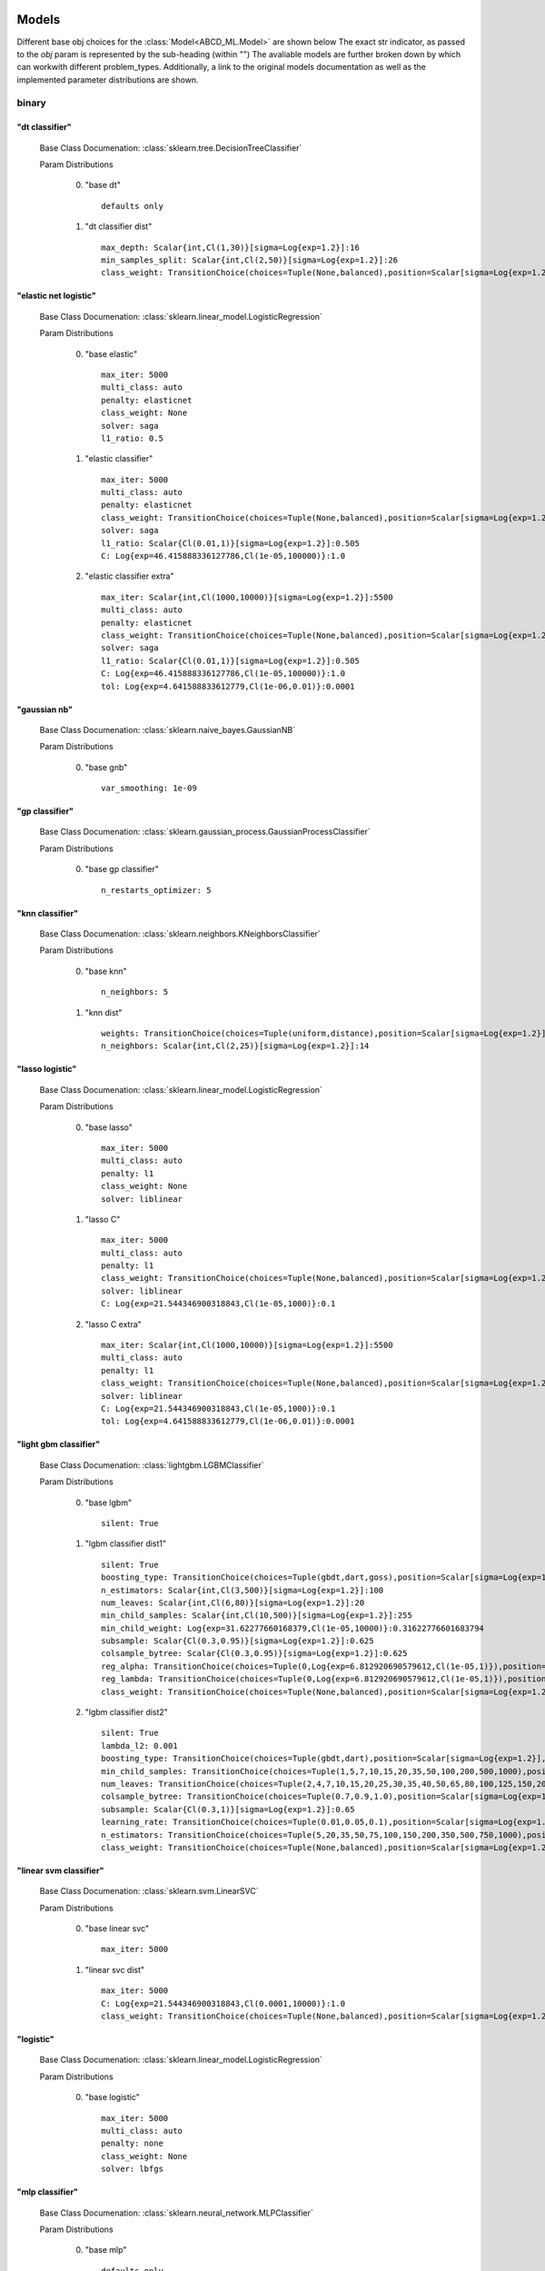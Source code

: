 .. _Models:
 
******
Models
******

Different base obj choices for the :class:`Model<ABCD_ML.Model>` are shown below
The exact str indicator, as passed to the `obj` param is represented by the sub-heading (within "")
The avaliable models are further broken down by which can workwith different problem_types.
Additionally, a link to the original models documentation as well as the implemented parameter distributions are shown.

binary
======
"dt classifier"
***************

  Base Class Documenation: :class:`sklearn.tree.DecisionTreeClassifier`

  Param Distributions

	0. "base dt" ::

		defaults only

	1. "dt classifier dist" ::

		max_depth: Scalar{int,Cl(1,30)}[sigma=Log{exp=1.2}]:16
		min_samples_split: Scalar{int,Cl(2,50)}[sigma=Log{exp=1.2}]:26
		class_weight: TransitionChoice(choices=Tuple(None,balanced),position=Scalar[sigma=Log{exp=1.2}],transitions=[1. 1.]):None


"elastic net logistic"
**********************

  Base Class Documenation: :class:`sklearn.linear_model.LogisticRegression`

  Param Distributions

	0. "base elastic" ::

		max_iter: 5000
		multi_class: auto
		penalty: elasticnet
		class_weight: None
		solver: saga
		l1_ratio: 0.5

	1. "elastic classifier" ::

		max_iter: 5000
		multi_class: auto
		penalty: elasticnet
		class_weight: TransitionChoice(choices=Tuple(None,balanced),position=Scalar[sigma=Log{exp=1.2}],transitions=[1. 1.]):None
		solver: saga
		l1_ratio: Scalar{Cl(0.01,1)}[sigma=Log{exp=1.2}]:0.505
		C: Log{exp=46.415888336127786,Cl(1e-05,100000)}:1.0

	2. "elastic classifier extra" ::

		max_iter: Scalar{int,Cl(1000,10000)}[sigma=Log{exp=1.2}]:5500
		multi_class: auto
		penalty: elasticnet
		class_weight: TransitionChoice(choices=Tuple(None,balanced),position=Scalar[sigma=Log{exp=1.2}],transitions=[1. 1.]):None
		solver: saga
		l1_ratio: Scalar{Cl(0.01,1)}[sigma=Log{exp=1.2}]:0.505
		C: Log{exp=46.415888336127786,Cl(1e-05,100000)}:1.0
		tol: Log{exp=4.641588833612779,Cl(1e-06,0.01)}:0.0001


"gaussian nb"
*************

  Base Class Documenation: :class:`sklearn.naive_bayes.GaussianNB`

  Param Distributions

	0. "base gnb" ::

		var_smoothing: 1e-09


"gp classifier"
***************

  Base Class Documenation: :class:`sklearn.gaussian_process.GaussianProcessClassifier`

  Param Distributions

	0. "base gp classifier" ::

		n_restarts_optimizer: 5


"knn classifier"
****************

  Base Class Documenation: :class:`sklearn.neighbors.KNeighborsClassifier`

  Param Distributions

	0. "base knn" ::

		n_neighbors: 5

	1. "knn dist" ::

		weights: TransitionChoice(choices=Tuple(uniform,distance),position=Scalar[sigma=Log{exp=1.2}],transitions=[1. 1.]):uniform
		n_neighbors: Scalar{int,Cl(2,25)}[sigma=Log{exp=1.2}]:14


"lasso logistic"
****************

  Base Class Documenation: :class:`sklearn.linear_model.LogisticRegression`

  Param Distributions

	0. "base lasso" ::

		max_iter: 5000
		multi_class: auto
		penalty: l1
		class_weight: None
		solver: liblinear

	1. "lasso C" ::

		max_iter: 5000
		multi_class: auto
		penalty: l1
		class_weight: TransitionChoice(choices=Tuple(None,balanced),position=Scalar[sigma=Log{exp=1.2}],transitions=[1. 1.]):None
		solver: liblinear
		C: Log{exp=21.544346900318843,Cl(1e-05,1000)}:0.1

	2. "lasso C extra" ::

		max_iter: Scalar{int,Cl(1000,10000)}[sigma=Log{exp=1.2}]:5500
		multi_class: auto
		penalty: l1
		class_weight: TransitionChoice(choices=Tuple(None,balanced),position=Scalar[sigma=Log{exp=1.2}],transitions=[1. 1.]):None
		solver: liblinear
		C: Log{exp=21.544346900318843,Cl(1e-05,1000)}:0.1
		tol: Log{exp=4.641588833612779,Cl(1e-06,0.01)}:0.0001


"light gbm classifier"
**********************

  Base Class Documenation: :class:`lightgbm.LGBMClassifier`

  Param Distributions

	0. "base lgbm" ::

		silent: True

	1. "lgbm classifier dist1" ::

		silent: True
		boosting_type: TransitionChoice(choices=Tuple(gbdt,dart,goss),position=Scalar[sigma=Log{exp=1.2}],transitions=[1. 1.]):dart
		n_estimators: Scalar{int,Cl(3,500)}[sigma=Log{exp=1.2}]:100
		num_leaves: Scalar{int,Cl(6,80)}[sigma=Log{exp=1.2}]:20
		min_child_samples: Scalar{int,Cl(10,500)}[sigma=Log{exp=1.2}]:255
		min_child_weight: Log{exp=31.62277660168379,Cl(1e-05,10000)}:0.31622776601683794
		subsample: Scalar{Cl(0.3,0.95)}[sigma=Log{exp=1.2}]:0.625
		colsample_bytree: Scalar{Cl(0.3,0.95)}[sigma=Log{exp=1.2}]:0.625
		reg_alpha: TransitionChoice(choices=Tuple(0,Log{exp=6.812920690579612,Cl(1e-05,1)}),position=Scalar[sigma=Log{exp=1.2}],transitions=[1. 1.]):0
		reg_lambda: TransitionChoice(choices=Tuple(0,Log{exp=6.812920690579612,Cl(1e-05,1)}),position=Scalar[sigma=Log{exp=1.2}],transitions=[1. 1.]):0
		class_weight: TransitionChoice(choices=Tuple(None,balanced),position=Scalar[sigma=Log{exp=1.2}],transitions=[1. 1.]):None

	2. "lgbm classifier dist2" ::

		silent: True
		lambda_l2: 0.001
		boosting_type: TransitionChoice(choices=Tuple(gbdt,dart),position=Scalar[sigma=Log{exp=1.2}],transitions=[1. 1.]):gbdt
		min_child_samples: TransitionChoice(choices=Tuple(1,5,7,10,15,20,35,50,100,200,500,1000),position=Scalar[sigma=Log{exp=1.2}],transitions=[1. 1.]):35
		num_leaves: TransitionChoice(choices=Tuple(2,4,7,10,15,20,25,30,35,40,50,65,80,100,125,150,200,250),position=Scalar[sigma=Log{exp=1.2}],transitions=[1. 1.]):40
		colsample_bytree: TransitionChoice(choices=Tuple(0.7,0.9,1.0),position=Scalar[sigma=Log{exp=1.2}],transitions=[1. 1.]):0.9
		subsample: Scalar{Cl(0.3,1)}[sigma=Log{exp=1.2}]:0.65
		learning_rate: TransitionChoice(choices=Tuple(0.01,0.05,0.1),position=Scalar[sigma=Log{exp=1.2}],transitions=[1. 1.]):0.05
		n_estimators: TransitionChoice(choices=Tuple(5,20,35,50,75,100,150,200,350,500,750,1000),position=Scalar[sigma=Log{exp=1.2}],transitions=[1. 1.]):150
		class_weight: TransitionChoice(choices=Tuple(None,balanced),position=Scalar[sigma=Log{exp=1.2}],transitions=[1. 1.]):None


"linear svm classifier"
***********************

  Base Class Documenation: :class:`sklearn.svm.LinearSVC`

  Param Distributions

	0. "base linear svc" ::

		max_iter: 5000

	1. "linear svc dist" ::

		max_iter: 5000
		C: Log{exp=21.544346900318843,Cl(0.0001,10000)}:1.0
		class_weight: TransitionChoice(choices=Tuple(None,balanced),position=Scalar[sigma=Log{exp=1.2}],transitions=[1. 1.]):None


"logistic"
**********

  Base Class Documenation: :class:`sklearn.linear_model.LogisticRegression`

  Param Distributions

	0. "base logistic" ::

		max_iter: 5000
		multi_class: auto
		penalty: none
		class_weight: None
		solver: lbfgs


"mlp classifier"
****************

  Base Class Documenation: :class:`sklearn.neural_network.MLPClassifier`

  Param Distributions

	0. "base mlp" ::

		defaults only

	1. "mlp dist 3 layer" ::

		hidden_layer_sizes: Array{int,Cl(1,300)}[sigma=50]:[100 100 100]
		activation: TransitionChoice(choices=Tuple(identity,logistic,tanh,relu),position=Scalar[sigma=Log{exp=1.2}],transitions=[1. 1.]):tanh
		alpha: Log{exp=14.677992676220699,Cl(1e-05,100)}:0.03162277660168379
		batch_size: TransitionChoice(choices=Tuple(auto,Scalar{int,Cl(50,400)}[sigma=Log{exp=1.2}]),position=Scalar[sigma=Log{exp=1.2}],transitions=[1. 1.]):auto
		learning_rate: TransitionChoice(choices=Tuple(constant,invscaling,adaptive),position=Scalar[sigma=Log{exp=1.2}],transitions=[1. 1.]):invscaling
		learning_rate_init: Log{exp=14.677992676220699,Cl(1e-05,100)}:0.03162277660168379
		max_iter: Scalar{int,Cl(100,1000)}[sigma=Log{exp=1.2}]:200
		beta_1: Scalar{Cl(0.1,0.99)}[sigma=Log{exp=1.2}]:0.9
		beta_2: Scalar{Cl(0.1,0.9999)}[sigma=Log{exp=1.2}]:0.999

	2. "mlp dist es 3 layer" ::

		hidden_layer_sizes: Scalar{int,Cl(2,300)}[sigma=Log{exp=1.2}]:100
		activation: TransitionChoice(choices=Tuple(identity,logistic,tanh,relu),position=Scalar[sigma=Log{exp=1.2}],transitions=[1. 1.]):tanh
		alpha: Log{exp=14.677992676220699,Cl(1e-05,100)}:0.03162277660168379
		batch_size: TransitionChoice(choices=Tuple(auto,Scalar{int,Cl(50,400)}[sigma=Log{exp=1.2}]),position=Scalar[sigma=Log{exp=1.2}],transitions=[1. 1.]):auto
		learning_rate: TransitionChoice(choices=Tuple(constant,invscaling,adaptive),position=Scalar[sigma=Log{exp=1.2}],transitions=[1. 1.]):invscaling
		learning_rate_init: Log{exp=14.677992676220699,Cl(1e-05,100)}:0.03162277660168379
		max_iter: Scalar{int,Cl(100,1000)}[sigma=Log{exp=1.2}]:200
		beta_1: Scalar{Cl(0.1,0.99)}[sigma=Log{exp=1.2}]:0.9
		beta_2: Scalar{Cl(0.1,0.9999)}[sigma=Log{exp=1.2}]:0.999
		early_stopping: True
		n_iter_no_change: Scalar{Cl(5,50)}[sigma=Log{exp=1.2}]:27.5

	3. "mlp dist 2 layer" ::

		hidden_layer_sizes: Array{int,Cl(1,300)}[sigma=50]:[100 100]
		activation: TransitionChoice(choices=Tuple(identity,logistic,tanh,relu),position=Scalar[sigma=Log{exp=1.2}],transitions=[1. 1.]):tanh
		alpha: Log{exp=14.677992676220699,Cl(1e-05,100)}:0.03162277660168379
		batch_size: TransitionChoice(choices=Tuple(auto,Scalar{int,Cl(50,400)}[sigma=Log{exp=1.2}]),position=Scalar[sigma=Log{exp=1.2}],transitions=[1. 1.]):auto
		learning_rate: TransitionChoice(choices=Tuple(constant,invscaling,adaptive),position=Scalar[sigma=Log{exp=1.2}],transitions=[1. 1.]):invscaling
		learning_rate_init: Log{exp=14.677992676220699,Cl(1e-05,100)}:0.03162277660168379
		max_iter: Scalar{int,Cl(100,1000)}[sigma=Log{exp=1.2}]:200
		beta_1: Scalar{Cl(0.1,0.99)}[sigma=Log{exp=1.2}]:0.9
		beta_2: Scalar{Cl(0.1,0.9999)}[sigma=Log{exp=1.2}]:0.999

	4. "mlp dist es 2 layer" ::

		hidden_layer_sizes: Scalar{int,Cl(2,300)}[sigma=Log{exp=1.2}]:100
		activation: TransitionChoice(choices=Tuple(identity,logistic,tanh,relu),position=Scalar[sigma=Log{exp=1.2}],transitions=[1. 1.]):tanh
		alpha: Log{exp=14.677992676220699,Cl(1e-05,100)}:0.03162277660168379
		batch_size: TransitionChoice(choices=Tuple(auto,Scalar{int,Cl(50,400)}[sigma=Log{exp=1.2}]),position=Scalar[sigma=Log{exp=1.2}],transitions=[1. 1.]):auto
		learning_rate: TransitionChoice(choices=Tuple(constant,invscaling,adaptive),position=Scalar[sigma=Log{exp=1.2}],transitions=[1. 1.]):invscaling
		learning_rate_init: Log{exp=14.677992676220699,Cl(1e-05,100)}:0.03162277660168379
		max_iter: Scalar{int,Cl(100,1000)}[sigma=Log{exp=1.2}]:200
		beta_1: Scalar{Cl(0.1,0.99)}[sigma=Log{exp=1.2}]:0.9
		beta_2: Scalar{Cl(0.1,0.9999)}[sigma=Log{exp=1.2}]:0.999
		early_stopping: True
		n_iter_no_change: Scalar{Cl(5,50)}[sigma=Log{exp=1.2}]:27.5

	5. "mlp dist 1 layer" ::

		hidden_layer_sizes: Scalar{int,Cl(2,300)}[sigma=Log{exp=1.2}]:100
		activation: TransitionChoice(choices=Tuple(identity,logistic,tanh,relu),position=Scalar[sigma=Log{exp=1.2}],transitions=[1. 1.]):tanh
		alpha: Log{exp=14.677992676220699,Cl(1e-05,100)}:0.03162277660168379
		batch_size: TransitionChoice(choices=Tuple(auto,Scalar{int,Cl(50,400)}[sigma=Log{exp=1.2}]),position=Scalar[sigma=Log{exp=1.2}],transitions=[1. 1.]):auto
		learning_rate: TransitionChoice(choices=Tuple(constant,invscaling,adaptive),position=Scalar[sigma=Log{exp=1.2}],transitions=[1. 1.]):invscaling
		learning_rate_init: Log{exp=14.677992676220699,Cl(1e-05,100)}:0.03162277660168379
		max_iter: Scalar{int,Cl(100,1000)}[sigma=Log{exp=1.2}]:200
		beta_1: Scalar{Cl(0.1,0.99)}[sigma=Log{exp=1.2}]:0.9
		beta_2: Scalar{Cl(0.1,0.9999)}[sigma=Log{exp=1.2}]:0.999

	6. "mlp dist es 1 layer" ::

		hidden_layer_sizes: Scalar{int,Cl(2,300)}[sigma=Log{exp=1.2}]:100
		activation: TransitionChoice(choices=Tuple(identity,logistic,tanh,relu),position=Scalar[sigma=Log{exp=1.2}],transitions=[1. 1.]):tanh
		alpha: Log{exp=14.677992676220699,Cl(1e-05,100)}:0.03162277660168379
		batch_size: TransitionChoice(choices=Tuple(auto,Scalar{int,Cl(50,400)}[sigma=Log{exp=1.2}]),position=Scalar[sigma=Log{exp=1.2}],transitions=[1. 1.]):auto
		learning_rate: TransitionChoice(choices=Tuple(constant,invscaling,adaptive),position=Scalar[sigma=Log{exp=1.2}],transitions=[1. 1.]):invscaling
		learning_rate_init: Log{exp=14.677992676220699,Cl(1e-05,100)}:0.03162277660168379
		max_iter: Scalar{int,Cl(100,1000)}[sigma=Log{exp=1.2}]:200
		beta_1: Scalar{Cl(0.1,0.99)}[sigma=Log{exp=1.2}]:0.9
		beta_2: Scalar{Cl(0.1,0.9999)}[sigma=Log{exp=1.2}]:0.999
		early_stopping: True
		n_iter_no_change: Scalar{Cl(5,50)}[sigma=Log{exp=1.2}]:27.5


"random forest classifier"
**************************

  Base Class Documenation: :class:`sklearn.ensemble.RandomForestClassifier`

  Param Distributions

	0. "base rf" ::

		n_estimators: 100

	1. "rf classifier dist" ::

		n_estimators: Scalar{int,Cl(3,500)}[sigma=Log{exp=1.2}]:100
		max_depth: TransitionChoice(choices=Tuple(None,Scalar{int,Cl(2,200)}[sigma=Log{exp=1.2}]),position=Scalar[sigma=Log{exp=1.2}],transitions=[1. 1.]):None
		max_features: Scalar{Cl(0,1)}[sigma=Log{exp=1.2}]:0.5
		min_samples_split: Scalar{Cl(0,1)}[sigma=Log{exp=1.2}]:0.5
		bootstrap: True
		class_weight: TransitionChoice(choices=Tuple(None,balanced),position=Scalar[sigma=Log{exp=1.2}],transitions=[1. 1.]):None


"ridge logistic"
****************

  Base Class Documenation: :class:`sklearn.linear_model.LogisticRegression`

  Param Distributions

	0. "base ridge" ::

		max_iter: 5000
		penalty: l2
		solver: saga

	1. "ridge C" ::

		max_iter: 5000
		solver: saga
		C: Log{exp=21.544346900318843,Cl(1e-05,1000)}:0.1
		class_weight: TransitionChoice(choices=Tuple(None,balanced),position=Scalar[sigma=Log{exp=1.2}],transitions=[1. 1.]):None

	2. "ridge C extra" ::

		max_iter: Scalar{int,Cl(1000,10000)}[sigma=Log{exp=1.2}]:5500
		solver: saga
		C: Log{exp=21.544346900318843,Cl(1e-05,1000)}:0.1
		class_weight: TransitionChoice(choices=Tuple(None,balanced),position=Scalar[sigma=Log{exp=1.2}],transitions=[1. 1.]):None
		tol: Log{exp=4.641588833612779,Cl(1e-06,0.01)}:0.0001


"sgd classifier"
****************

  Base Class Documenation: :class:`sklearn.linear_model.SGDClassifier`

  Param Distributions

	0. "base sgd" ::

		loss: hinge

	1. "sgd classifier" ::

		loss: TransitionChoice(choices=Tuple(hinge,log,modified_huber,squared_hinge,perceptron),position=Scalar[sigma=Log{exp=1.2}],transitions=[1. 1.]):modified_huber
		penalty: TransitionChoice(choices=Tuple(l2,l1,elasticnet),position=Scalar[sigma=Log{exp=1.2}],transitions=[1. 1.]):l1
		alpha: Log{exp=14.677992676220699,Cl(1e-05,100)}:0.03162277660168379
		l1_ratio: Scalar{Cl(0,1)}[sigma=Log{exp=1.2}]:0.5
		max_iter: 5000
		learning_rate: TransitionChoice(choices=Tuple(optimal,invscaling,adaptive,constant),position=Scalar[sigma=Log{exp=1.2}],transitions=[1. 1.]):adaptive
		eta0: Log{exp=31.62277660168379,Cl(1e-06,1000)}:0.03162277660168379
		power_t: Scalar{Cl(0.1,0.9)}[sigma=Log{exp=1.2}]:0.5
		early_stopping: TransitionChoice(choices=Tuple(False,True),position=Scalar[sigma=Log{exp=1.2}],transitions=[1. 1.]):False
		validation_fraction: Scalar{Cl(0.05,0.5)}[sigma=Log{exp=1.2}]:0.275
		n_iter_no_change: TransitionChoice(choices=Tuple([ 2  3  4  5  6  7  8  9 10 11 12 13 14 15 16 17 18 19]),position=Scalar[sigma=Log{exp=1.2}],transitions=[1. 1.]):[ 2  3  4  5  6  7  8  9 10 11 12 13 14 15 16 17 18 19]
		class_weight: TransitionChoice(choices=Tuple(None,balanced),position=Scalar[sigma=Log{exp=1.2}],transitions=[1. 1.]):None


"svm classifier"
****************

  Base Class Documenation: :class:`sklearn.svm.SVC`

  Param Distributions

	0. "base svm classifier" ::

		kernel: rbf
		gamma: scale
		probability: True

	1. "svm classifier dist" ::

		kernel: rbf
		gamma: Log{exp=9.999999999999998,Cl(1e-06,1)}:0.001
		C: Log{exp=21.544346900318843,Cl(0.0001,10000)}:1.0
		probability: True
		class_weight: TransitionChoice(choices=Tuple(None,balanced),position=Scalar[sigma=Log{exp=1.2}],transitions=[1. 1.]):None


"xgb classifier"
****************

  Base Class Documenation: :class:`xgboost.XGBClassifier`

  Param Distributions

	0. "base xgb classifier" ::

		verbosity: 0
		objective: binary:logistic

	1. "xgb classifier dist1" ::

		verbosity: 0
		objective: binary:logistic
		n_estimators: Scalar{int,Cl(3,500)}[sigma=Log{exp=1.2}]:100
		min_child_weight: Log{exp=31.62277660168379,Cl(1e-05,10000)}:0.31622776601683794
		subsample: Scalar{Cl(0.3,0.95)}[sigma=Log{exp=1.2}]:0.625
		colsample_bytree: Scalar{Cl(0.3,0.95)}[sigma=Log{exp=1.2}]:0.625
		reg_alpha: TransitionChoice(choices=Tuple(0,Log{exp=6.812920690579612,Cl(1e-05,1)}),position=Scalar[sigma=Log{exp=1.2}],transitions=[1. 1.]):0
		reg_lambda: TransitionChoice(choices=Tuple(0,Log{exp=6.812920690579612,Cl(1e-05,1)}),position=Scalar[sigma=Log{exp=1.2}],transitions=[1. 1.]):0

	2. "xgb classifier dist2" ::

		verbosity: 0
		objective: binary:logistic
		max_depth: TransitionChoice(choices=Tuple(None,Scalar{int,Cl(2,200)}[sigma=Log{exp=1.2}]),position=Scalar[sigma=Log{exp=1.2}],transitions=[1. 1.]):None
		learning_rate: Scalar{Cl(0.01,0.5)}[sigma=Log{exp=1.2}]:0.255
		n_estimators: Scalar{int,Cl(3,500)}[sigma=Log{exp=1.2}]:252
		min_child_weight: TransitionChoice(choices=Tuple(1,5,10,50),position=Scalar[sigma=Log{exp=1.2}],transitions=[1. 1.]):10
		subsample: Scalar{Cl(0.5,1)}[sigma=Log{exp=1.2}]:0.75
		colsample_bytree: Scalar{Cl(0.4,0.95)}[sigma=Log{exp=1.2}]:0.675

	3. "xgb classifier dist3" ::

		verbosity: 0
		objective: binary:logistic
		learning_rare: Scalar{Cl(0.005,0.3)}[sigma=Log{exp=1.2}]:0.1525
		min_child_weight: Scalar{Cl(0.5,10)}[sigma=Log{exp=1.2}]:5.25
		max_depth: TransitionChoice(choices=Tuple([3 4 5 6 7 8 9]),position=Scalar[sigma=Log{exp=1.2}],transitions=[1. 1.]):[3 4 5 6 7 8 9]
		subsample: Scalar{Cl(0.5,1)}[sigma=Log{exp=1.2}]:0.75
		colsample_bytree: Scalar{Cl(0.5,1)}[sigma=Log{exp=1.2}]:0.75
		reg_alpha: Log{exp=6.812920690579612,Cl(1e-05,1)}:0.0031622776601683794



regression
==========
"dt regressor"
**************

  Base Class Documenation: :class:`sklearn.tree.DecisionTreeRegressor`

  Param Distributions

	0. "base dt" ::

		defaults only

	1. "dt dist" ::

		max_depth: Scalar{int,Cl(1,30)}[sigma=Log{exp=1.2}]:16
		min_samples_split: Scalar{int,Cl(2,50)}[sigma=Log{exp=1.2}]:26


"elastic net regressor"
***********************

  Base Class Documenation: :class:`sklearn.linear_model.ElasticNet`

  Param Distributions

	0. "base elastic net" ::

		max_iter: 5000

	1. "elastic regression" ::

		max_iter: 5000
		alpha: Log{exp=46.415888336127786,Cl(1e-05,100000)}:1.0
		l1_ratio: Scalar{Cl(0.01,1)}[sigma=Log{exp=1.2}]:0.505

	2. "elastic regression extra" ::

		max_iter: Scalar{int,Cl(1000,10000)}[sigma=Log{exp=1.2}]:5500
		alpha: Log{exp=46.415888336127786,Cl(1e-05,100000)}:1.0
		l1_ratio: Scalar{Cl(0.01,1)}[sigma=Log{exp=1.2}]:0.505
		tol: Log{exp=4.641588833612779,Cl(1e-06,0.01)}:0.0001


"gp regressor"
**************

  Base Class Documenation: :class:`sklearn.gaussian_process.GaussianProcessRegressor`

  Param Distributions

	0. "base gp regressor" ::

		n_restarts_optimizer: 5
		normalize_y: True


"knn regressor"
***************

  Base Class Documenation: :class:`sklearn.neighbors.KNeighborsRegressor`

  Param Distributions

	0. "base knn" ::

		n_neighbors: 5

	1. "knn dist" ::

		weights: TransitionChoice(choices=Tuple(uniform,distance),position=Scalar[sigma=Log{exp=1.2}],transitions=[1. 1.]):uniform
		n_neighbors: Scalar{int,Cl(2,25)}[sigma=Log{exp=1.2}]:14


"lasso regressor"
*****************

  Base Class Documenation: :class:`sklearn.linear_model.Lasso`

  Param Distributions

	0. "base lasso regressor" ::

		max_iter: 5000

	1. "lasso regressor dist" ::

		max_iter: 5000
		alpha: Log{exp=46.415888336127786,Cl(1e-05,100000)}:1.0


"light gbm regressor"
*********************

  Base Class Documenation: :class:`lightgbm.LGBMRegressor`

  Param Distributions

	0. "base lgbm" ::

		silent: True

	1. "lgbm dist1" ::

		silent: True
		boosting_type: TransitionChoice(choices=Tuple(gbdt,dart,goss),position=Scalar[sigma=Log{exp=1.2}],transitions=[1. 1.]):dart
		n_estimators: Scalar{int,Cl(3,500)}[sigma=Log{exp=1.2}]:100
		num_leaves: Scalar{int,Cl(6,80)}[sigma=Log{exp=1.2}]:20
		min_child_samples: Scalar{int,Cl(10,500)}[sigma=Log{exp=1.2}]:255
		min_child_weight: Log{exp=31.62277660168379,Cl(1e-05,10000)}:0.31622776601683794
		subsample: Scalar{Cl(0.3,0.95)}[sigma=Log{exp=1.2}]:0.625
		colsample_bytree: Scalar{Cl(0.3,0.95)}[sigma=Log{exp=1.2}]:0.625
		reg_alpha: TransitionChoice(choices=Tuple(0,Log{exp=6.812920690579612,Cl(1e-05,1)}),position=Scalar[sigma=Log{exp=1.2}],transitions=[1. 1.]):0
		reg_lambda: TransitionChoice(choices=Tuple(0,Log{exp=6.812920690579612,Cl(1e-05,1)}),position=Scalar[sigma=Log{exp=1.2}],transitions=[1. 1.]):0

	2. "lgbm dist2" ::

		silent: True
		lambda_l2: 0.001
		boosting_type: TransitionChoice(choices=Tuple(gbdt,dart),position=Scalar[sigma=Log{exp=1.2}],transitions=[1. 1.]):gbdt
		min_child_samples: TransitionChoice(choices=Tuple(1,5,7,10,15,20,35,50,100,200,500,1000),position=Scalar[sigma=Log{exp=1.2}],transitions=[1. 1.]):35
		num_leaves: TransitionChoice(choices=Tuple(2,4,7,10,15,20,25,30,35,40,50,65,80,100,125,150,200,250),position=Scalar[sigma=Log{exp=1.2}],transitions=[1. 1.]):40
		colsample_bytree: TransitionChoice(choices=Tuple(0.7,0.9,1.0),position=Scalar[sigma=Log{exp=1.2}],transitions=[1. 1.]):0.9
		subsample: Scalar{Cl(0.3,1)}[sigma=Log{exp=1.2}]:0.65
		learning_rate: TransitionChoice(choices=Tuple(0.01,0.05,0.1),position=Scalar[sigma=Log{exp=1.2}],transitions=[1. 1.]):0.05
		n_estimators: TransitionChoice(choices=Tuple(5,20,35,50,75,100,150,200,350,500,750,1000),position=Scalar[sigma=Log{exp=1.2}],transitions=[1. 1.]):150


"linear regressor"
******************

  Base Class Documenation: :class:`sklearn.linear_model.LinearRegression`

  Param Distributions

	0. "base linear" ::

		fit_intercept: True


"linear svm regressor"
**********************

  Base Class Documenation: :class:`sklearn.svm.LinearSVR`

  Param Distributions

	0. "base linear svr" ::

		loss: epsilon_insensitive
		max_iter: 5000

	1. "linear svr dist" ::

		loss: epsilon_insensitive
		max_iter: 5000
		C: Log{exp=21.544346900318843,Cl(0.0001,10000)}:1.0


"mlp regressor"
***************

  Base Class Documenation: :class:`ABCD_ML.pipeline.extensions.MLP.MLPRegressor`

  Param Distributions

	0. "base mlp" ::

		defaults only

	1. "mlp dist 3 layer" ::

		hidden_layer_sizes: Array{int,Cl(1,300)}[sigma=50]:[100 100 100]
		activation: TransitionChoice(choices=Tuple(identity,logistic,tanh,relu),position=Scalar[sigma=Log{exp=1.2}],transitions=[1. 1.]):tanh
		alpha: Log{exp=14.677992676220699,Cl(1e-05,100)}:0.03162277660168379
		batch_size: TransitionChoice(choices=Tuple(auto,Scalar{int,Cl(50,400)}[sigma=Log{exp=1.2}]),position=Scalar[sigma=Log{exp=1.2}],transitions=[1. 1.]):auto
		learning_rate: TransitionChoice(choices=Tuple(constant,invscaling,adaptive),position=Scalar[sigma=Log{exp=1.2}],transitions=[1. 1.]):invscaling
		learning_rate_init: Log{exp=14.677992676220699,Cl(1e-05,100)}:0.03162277660168379
		max_iter: Scalar{int,Cl(100,1000)}[sigma=Log{exp=1.2}]:200
		beta_1: Scalar{Cl(0.1,0.99)}[sigma=Log{exp=1.2}]:0.9
		beta_2: Scalar{Cl(0.1,0.9999)}[sigma=Log{exp=1.2}]:0.999

	2. "mlp dist es 3 layer" ::

		hidden_layer_sizes: Scalar{int,Cl(2,300)}[sigma=Log{exp=1.2}]:100
		activation: TransitionChoice(choices=Tuple(identity,logistic,tanh,relu),position=Scalar[sigma=Log{exp=1.2}],transitions=[1. 1.]):tanh
		alpha: Log{exp=14.677992676220699,Cl(1e-05,100)}:0.03162277660168379
		batch_size: TransitionChoice(choices=Tuple(auto,Scalar{int,Cl(50,400)}[sigma=Log{exp=1.2}]),position=Scalar[sigma=Log{exp=1.2}],transitions=[1. 1.]):auto
		learning_rate: TransitionChoice(choices=Tuple(constant,invscaling,adaptive),position=Scalar[sigma=Log{exp=1.2}],transitions=[1. 1.]):invscaling
		learning_rate_init: Log{exp=14.677992676220699,Cl(1e-05,100)}:0.03162277660168379
		max_iter: Scalar{int,Cl(100,1000)}[sigma=Log{exp=1.2}]:200
		beta_1: Scalar{Cl(0.1,0.99)}[sigma=Log{exp=1.2}]:0.9
		beta_2: Scalar{Cl(0.1,0.9999)}[sigma=Log{exp=1.2}]:0.999
		early_stopping: True
		n_iter_no_change: Scalar{Cl(5,50)}[sigma=Log{exp=1.2}]:27.5

	3. "mlp dist 2 layer" ::

		hidden_layer_sizes: Array{int,Cl(1,300)}[sigma=50]:[100 100]
		activation: TransitionChoice(choices=Tuple(identity,logistic,tanh,relu),position=Scalar[sigma=Log{exp=1.2}],transitions=[1. 1.]):tanh
		alpha: Log{exp=14.677992676220699,Cl(1e-05,100)}:0.03162277660168379
		batch_size: TransitionChoice(choices=Tuple(auto,Scalar{int,Cl(50,400)}[sigma=Log{exp=1.2}]),position=Scalar[sigma=Log{exp=1.2}],transitions=[1. 1.]):auto
		learning_rate: TransitionChoice(choices=Tuple(constant,invscaling,adaptive),position=Scalar[sigma=Log{exp=1.2}],transitions=[1. 1.]):invscaling
		learning_rate_init: Log{exp=14.677992676220699,Cl(1e-05,100)}:0.03162277660168379
		max_iter: Scalar{int,Cl(100,1000)}[sigma=Log{exp=1.2}]:200
		beta_1: Scalar{Cl(0.1,0.99)}[sigma=Log{exp=1.2}]:0.9
		beta_2: Scalar{Cl(0.1,0.9999)}[sigma=Log{exp=1.2}]:0.999

	4. "mlp dist es 2 layer" ::

		hidden_layer_sizes: Scalar{int,Cl(2,300)}[sigma=Log{exp=1.2}]:100
		activation: TransitionChoice(choices=Tuple(identity,logistic,tanh,relu),position=Scalar[sigma=Log{exp=1.2}],transitions=[1. 1.]):tanh
		alpha: Log{exp=14.677992676220699,Cl(1e-05,100)}:0.03162277660168379
		batch_size: TransitionChoice(choices=Tuple(auto,Scalar{int,Cl(50,400)}[sigma=Log{exp=1.2}]),position=Scalar[sigma=Log{exp=1.2}],transitions=[1. 1.]):auto
		learning_rate: TransitionChoice(choices=Tuple(constant,invscaling,adaptive),position=Scalar[sigma=Log{exp=1.2}],transitions=[1. 1.]):invscaling
		learning_rate_init: Log{exp=14.677992676220699,Cl(1e-05,100)}:0.03162277660168379
		max_iter: Scalar{int,Cl(100,1000)}[sigma=Log{exp=1.2}]:200
		beta_1: Scalar{Cl(0.1,0.99)}[sigma=Log{exp=1.2}]:0.9
		beta_2: Scalar{Cl(0.1,0.9999)}[sigma=Log{exp=1.2}]:0.999
		early_stopping: True
		n_iter_no_change: Scalar{Cl(5,50)}[sigma=Log{exp=1.2}]:27.5

	5. "mlp dist 1 layer" ::

		hidden_layer_sizes: Scalar{int,Cl(2,300)}[sigma=Log{exp=1.2}]:100
		activation: TransitionChoice(choices=Tuple(identity,logistic,tanh,relu),position=Scalar[sigma=Log{exp=1.2}],transitions=[1. 1.]):tanh
		alpha: Log{exp=14.677992676220699,Cl(1e-05,100)}:0.03162277660168379
		batch_size: TransitionChoice(choices=Tuple(auto,Scalar{int,Cl(50,400)}[sigma=Log{exp=1.2}]),position=Scalar[sigma=Log{exp=1.2}],transitions=[1. 1.]):auto
		learning_rate: TransitionChoice(choices=Tuple(constant,invscaling,adaptive),position=Scalar[sigma=Log{exp=1.2}],transitions=[1. 1.]):invscaling
		learning_rate_init: Log{exp=14.677992676220699,Cl(1e-05,100)}:0.03162277660168379
		max_iter: Scalar{int,Cl(100,1000)}[sigma=Log{exp=1.2}]:200
		beta_1: Scalar{Cl(0.1,0.99)}[sigma=Log{exp=1.2}]:0.9
		beta_2: Scalar{Cl(0.1,0.9999)}[sigma=Log{exp=1.2}]:0.999

	6. "mlp dist es 1 layer" ::

		hidden_layer_sizes: Scalar{int,Cl(2,300)}[sigma=Log{exp=1.2}]:100
		activation: TransitionChoice(choices=Tuple(identity,logistic,tanh,relu),position=Scalar[sigma=Log{exp=1.2}],transitions=[1. 1.]):tanh
		alpha: Log{exp=14.677992676220699,Cl(1e-05,100)}:0.03162277660168379
		batch_size: TransitionChoice(choices=Tuple(auto,Scalar{int,Cl(50,400)}[sigma=Log{exp=1.2}]),position=Scalar[sigma=Log{exp=1.2}],transitions=[1. 1.]):auto
		learning_rate: TransitionChoice(choices=Tuple(constant,invscaling,adaptive),position=Scalar[sigma=Log{exp=1.2}],transitions=[1. 1.]):invscaling
		learning_rate_init: Log{exp=14.677992676220699,Cl(1e-05,100)}:0.03162277660168379
		max_iter: Scalar{int,Cl(100,1000)}[sigma=Log{exp=1.2}]:200
		beta_1: Scalar{Cl(0.1,0.99)}[sigma=Log{exp=1.2}]:0.9
		beta_2: Scalar{Cl(0.1,0.9999)}[sigma=Log{exp=1.2}]:0.999
		early_stopping: True
		n_iter_no_change: Scalar{Cl(5,50)}[sigma=Log{exp=1.2}]:27.5


"random forest regressor"
*************************

  Base Class Documenation: :class:`sklearn.ensemble.RandomForestRegressor`

  Param Distributions

	0. "base rf" ::

		n_estimators: 100

	1. "rf dist" ::

		n_estimators: Scalar{int,Cl(3,500)}[sigma=Log{exp=1.2}]:100
		max_depth: TransitionChoice(choices=Tuple(None,Scalar{int,Cl(2,200)}[sigma=Log{exp=1.2}]),position=Scalar[sigma=Log{exp=1.2}],transitions=[1. 1.]):None
		max_features: Scalar{Cl(0,1)}[sigma=Log{exp=1.2}]:0.5
		min_samples_split: Scalar{Cl(0,1)}[sigma=Log{exp=1.2}]:0.5
		bootstrap: True


"ridge regressor"
*****************

  Base Class Documenation: :class:`sklearn.linear_model.Ridge`

  Param Distributions

	0. "base ridge regressor" ::

		max_iter: 5000
		solver: lsqr

	1. "ridge regressor dist" ::

		max_iter: 5000
		solver: lsqr
		alpha: Log{exp=21.544346900318843,Cl(0.001,100000)}:10.0


"svm regressor"
***************

  Base Class Documenation: :class:`sklearn.svm.SVR`

  Param Distributions

	0. "base svm" ::

		kernel: rbf
		gamma: scale

	1. "svm dist" ::

		kernel: rbf
		gamma: Log{exp=9.999999999999998,Cl(1e-06,1)}:0.001
		C: Log{exp=21.544346900318843,Cl(0.0001,10000)}:1.0


"xgb regressor"
***************

  Base Class Documenation: :class:`xgboost.XGBRegressor`

  Param Distributions

	0. "base xgb" ::

		verbosity: 0
		objective: reg:squarederror

	1. "xgb dist1" ::

		verbosity: 0
		objective: reg:squarederror
		n_estimators: Scalar{int,Cl(3,500)}[sigma=Log{exp=1.2}]:100
		min_child_weight: Log{exp=31.62277660168379,Cl(1e-05,10000)}:0.31622776601683794
		subsample: Scalar{Cl(0.3,0.95)}[sigma=Log{exp=1.2}]:0.625
		colsample_bytree: Scalar{Cl(0.3,0.95)}[sigma=Log{exp=1.2}]:0.625
		reg_alpha: TransitionChoice(choices=Tuple(0,Log{exp=6.812920690579612,Cl(1e-05,1)}),position=Scalar[sigma=Log{exp=1.2}],transitions=[1. 1.]):0
		reg_lambda: TransitionChoice(choices=Tuple(0,Log{exp=6.812920690579612,Cl(1e-05,1)}),position=Scalar[sigma=Log{exp=1.2}],transitions=[1. 1.]):0

	2. "xgb dist2" ::

		verbosity: 0
		objective: reg:squarederror
		max_depth: TransitionChoice(choices=Tuple(None,Scalar{int,Cl(2,200)}[sigma=Log{exp=1.2}]),position=Scalar[sigma=Log{exp=1.2}],transitions=[1. 1.]):None
		learning_rate: Scalar{Cl(0.01,0.5)}[sigma=Log{exp=1.2}]:0.255
		n_estimators: Scalar{int,Cl(3,500)}[sigma=Log{exp=1.2}]:252
		min_child_weight: TransitionChoice(choices=Tuple(1,5,10,50),position=Scalar[sigma=Log{exp=1.2}],transitions=[1. 1.]):10
		subsample: Scalar{Cl(0.5,1)}[sigma=Log{exp=1.2}]:0.75
		colsample_bytree: Scalar{Cl(0.4,0.95)}[sigma=Log{exp=1.2}]:0.675

	3. "xgb dist3" ::

		verbosity: 0
		objective: reg:squarederror
		learning_rare: Scalar{Cl(0.005,0.3)}[sigma=Log{exp=1.2}]:0.1525
		min_child_weight: Scalar{Cl(0.5,10)}[sigma=Log{exp=1.2}]:5.25
		max_depth: TransitionChoice(choices=Tuple([3 4 5 6 7 8 9]),position=Scalar[sigma=Log{exp=1.2}],transitions=[1. 1.]):[3 4 5 6 7 8 9]
		subsample: Scalar{Cl(0.5,1)}[sigma=Log{exp=1.2}]:0.75
		colsample_bytree: Scalar{Cl(0.5,1)}[sigma=Log{exp=1.2}]:0.75
		reg_alpha: Log{exp=6.812920690579612,Cl(1e-05,1)}:0.0031622776601683794



categorical
===========
"dt classifier"
***************

  Base Class Documenation: :class:`sklearn.tree.DecisionTreeClassifier`

  Param Distributions

	0. "base dt" ::

		defaults only

	1. "dt classifier dist" ::

		max_depth: Scalar{int,Cl(1,30)}[sigma=Log{exp=1.2}]:16
		min_samples_split: Scalar{int,Cl(2,50)}[sigma=Log{exp=1.2}]:26
		class_weight: TransitionChoice(choices=Tuple(None,balanced),position=Scalar[sigma=Log{exp=1.2}],transitions=[1. 1.]):None


"elastic net logistic"
**********************

  Base Class Documenation: :class:`sklearn.linear_model.LogisticRegression`

  Param Distributions

	0. "base elastic" ::

		max_iter: 5000
		multi_class: auto
		penalty: elasticnet
		class_weight: None
		solver: saga
		l1_ratio: 0.5

	1. "elastic classifier" ::

		max_iter: 5000
		multi_class: auto
		penalty: elasticnet
		class_weight: TransitionChoice(choices=Tuple(None,balanced),position=Scalar[sigma=Log{exp=1.2}],transitions=[1. 1.]):None
		solver: saga
		l1_ratio: Scalar{Cl(0.01,1)}[sigma=Log{exp=1.2}]:0.505
		C: Log{exp=46.415888336127786,Cl(1e-05,100000)}:1.0

	2. "elastic classifier extra" ::

		max_iter: Scalar{int,Cl(1000,10000)}[sigma=Log{exp=1.2}]:5500
		multi_class: auto
		penalty: elasticnet
		class_weight: TransitionChoice(choices=Tuple(None,balanced),position=Scalar[sigma=Log{exp=1.2}],transitions=[1. 1.]):None
		solver: saga
		l1_ratio: Scalar{Cl(0.01,1)}[sigma=Log{exp=1.2}]:0.505
		C: Log{exp=46.415888336127786,Cl(1e-05,100000)}:1.0
		tol: Log{exp=4.641588833612779,Cl(1e-06,0.01)}:0.0001


"gaussian nb"
*************

  Base Class Documenation: :class:`sklearn.naive_bayes.GaussianNB`

  Param Distributions

	0. "base gnb" ::

		var_smoothing: 1e-09


"gp classifier"
***************

  Base Class Documenation: :class:`sklearn.gaussian_process.GaussianProcessClassifier`

  Param Distributions

	0. "base gp classifier" ::

		n_restarts_optimizer: 5


"knn classifier"
****************

  Base Class Documenation: :class:`sklearn.neighbors.KNeighborsClassifier`

  Param Distributions

	0. "base knn" ::

		n_neighbors: 5

	1. "knn dist" ::

		weights: TransitionChoice(choices=Tuple(uniform,distance),position=Scalar[sigma=Log{exp=1.2}],transitions=[1. 1.]):uniform
		n_neighbors: Scalar{int,Cl(2,25)}[sigma=Log{exp=1.2}]:14


"lasso logistic"
****************

  Base Class Documenation: :class:`sklearn.linear_model.LogisticRegression`

  Param Distributions

	0. "base lasso" ::

		max_iter: 5000
		multi_class: auto
		penalty: l1
		class_weight: None
		solver: liblinear

	1. "lasso C" ::

		max_iter: 5000
		multi_class: auto
		penalty: l1
		class_weight: TransitionChoice(choices=Tuple(None,balanced),position=Scalar[sigma=Log{exp=1.2}],transitions=[1. 1.]):None
		solver: liblinear
		C: Log{exp=21.544346900318843,Cl(1e-05,1000)}:0.1

	2. "lasso C extra" ::

		max_iter: Scalar{int,Cl(1000,10000)}[sigma=Log{exp=1.2}]:5500
		multi_class: auto
		penalty: l1
		class_weight: TransitionChoice(choices=Tuple(None,balanced),position=Scalar[sigma=Log{exp=1.2}],transitions=[1. 1.]):None
		solver: liblinear
		C: Log{exp=21.544346900318843,Cl(1e-05,1000)}:0.1
		tol: Log{exp=4.641588833612779,Cl(1e-06,0.01)}:0.0001


"light gbm classifier"
**********************

  Base Class Documenation: :class:`lightgbm.LGBMClassifier`

  Param Distributions

	0. "base lgbm" ::

		silent: True

	1. "lgbm classifier dist1" ::

		silent: True
		boosting_type: TransitionChoice(choices=Tuple(gbdt,dart,goss),position=Scalar[sigma=Log{exp=1.2}],transitions=[1. 1.]):dart
		n_estimators: Scalar{int,Cl(3,500)}[sigma=Log{exp=1.2}]:100
		num_leaves: Scalar{int,Cl(6,80)}[sigma=Log{exp=1.2}]:20
		min_child_samples: Scalar{int,Cl(10,500)}[sigma=Log{exp=1.2}]:255
		min_child_weight: Log{exp=31.62277660168379,Cl(1e-05,10000)}:0.31622776601683794
		subsample: Scalar{Cl(0.3,0.95)}[sigma=Log{exp=1.2}]:0.625
		colsample_bytree: Scalar{Cl(0.3,0.95)}[sigma=Log{exp=1.2}]:0.625
		reg_alpha: TransitionChoice(choices=Tuple(0,Log{exp=6.812920690579612,Cl(1e-05,1)}),position=Scalar[sigma=Log{exp=1.2}],transitions=[1. 1.]):0
		reg_lambda: TransitionChoice(choices=Tuple(0,Log{exp=6.812920690579612,Cl(1e-05,1)}),position=Scalar[sigma=Log{exp=1.2}],transitions=[1. 1.]):0
		class_weight: TransitionChoice(choices=Tuple(None,balanced),position=Scalar[sigma=Log{exp=1.2}],transitions=[1. 1.]):None

	2. "lgbm classifier dist2" ::

		silent: True
		lambda_l2: 0.001
		boosting_type: TransitionChoice(choices=Tuple(gbdt,dart),position=Scalar[sigma=Log{exp=1.2}],transitions=[1. 1.]):gbdt
		min_child_samples: TransitionChoice(choices=Tuple(1,5,7,10,15,20,35,50,100,200,500,1000),position=Scalar[sigma=Log{exp=1.2}],transitions=[1. 1.]):35
		num_leaves: TransitionChoice(choices=Tuple(2,4,7,10,15,20,25,30,35,40,50,65,80,100,125,150,200,250),position=Scalar[sigma=Log{exp=1.2}],transitions=[1. 1.]):40
		colsample_bytree: TransitionChoice(choices=Tuple(0.7,0.9,1.0),position=Scalar[sigma=Log{exp=1.2}],transitions=[1. 1.]):0.9
		subsample: Scalar{Cl(0.3,1)}[sigma=Log{exp=1.2}]:0.65
		learning_rate: TransitionChoice(choices=Tuple(0.01,0.05,0.1),position=Scalar[sigma=Log{exp=1.2}],transitions=[1. 1.]):0.05
		n_estimators: TransitionChoice(choices=Tuple(5,20,35,50,75,100,150,200,350,500,750,1000),position=Scalar[sigma=Log{exp=1.2}],transitions=[1. 1.]):150
		class_weight: TransitionChoice(choices=Tuple(None,balanced),position=Scalar[sigma=Log{exp=1.2}],transitions=[1. 1.]):None


"linear svm classifier"
***********************

  Base Class Documenation: :class:`sklearn.svm.LinearSVC`

  Param Distributions

	0. "base linear svc" ::

		max_iter: 5000

	1. "linear svc dist" ::

		max_iter: 5000
		C: Log{exp=21.544346900318843,Cl(0.0001,10000)}:1.0
		class_weight: TransitionChoice(choices=Tuple(None,balanced),position=Scalar[sigma=Log{exp=1.2}],transitions=[1. 1.]):None


"logistic"
**********

  Base Class Documenation: :class:`sklearn.linear_model.LogisticRegression`

  Param Distributions

	0. "base logistic" ::

		max_iter: 5000
		multi_class: auto
		penalty: none
		class_weight: None
		solver: lbfgs


"mlp classifier"
****************

  Base Class Documenation: :class:`sklearn.neural_network.MLPClassifier`

  Param Distributions

	0. "base mlp" ::

		defaults only

	1. "mlp dist 3 layer" ::

		hidden_layer_sizes: Array{int,Cl(1,300)}[sigma=50]:[100 100 100]
		activation: TransitionChoice(choices=Tuple(identity,logistic,tanh,relu),position=Scalar[sigma=Log{exp=1.2}],transitions=[1. 1.]):tanh
		alpha: Log{exp=14.677992676220699,Cl(1e-05,100)}:0.03162277660168379
		batch_size: TransitionChoice(choices=Tuple(auto,Scalar{int,Cl(50,400)}[sigma=Log{exp=1.2}]),position=Scalar[sigma=Log{exp=1.2}],transitions=[1. 1.]):auto
		learning_rate: TransitionChoice(choices=Tuple(constant,invscaling,adaptive),position=Scalar[sigma=Log{exp=1.2}],transitions=[1. 1.]):invscaling
		learning_rate_init: Log{exp=14.677992676220699,Cl(1e-05,100)}:0.03162277660168379
		max_iter: Scalar{int,Cl(100,1000)}[sigma=Log{exp=1.2}]:200
		beta_1: Scalar{Cl(0.1,0.99)}[sigma=Log{exp=1.2}]:0.9
		beta_2: Scalar{Cl(0.1,0.9999)}[sigma=Log{exp=1.2}]:0.999

	2. "mlp dist es 3 layer" ::

		hidden_layer_sizes: Scalar{int,Cl(2,300)}[sigma=Log{exp=1.2}]:100
		activation: TransitionChoice(choices=Tuple(identity,logistic,tanh,relu),position=Scalar[sigma=Log{exp=1.2}],transitions=[1. 1.]):tanh
		alpha: Log{exp=14.677992676220699,Cl(1e-05,100)}:0.03162277660168379
		batch_size: TransitionChoice(choices=Tuple(auto,Scalar{int,Cl(50,400)}[sigma=Log{exp=1.2}]),position=Scalar[sigma=Log{exp=1.2}],transitions=[1. 1.]):auto
		learning_rate: TransitionChoice(choices=Tuple(constant,invscaling,adaptive),position=Scalar[sigma=Log{exp=1.2}],transitions=[1. 1.]):invscaling
		learning_rate_init: Log{exp=14.677992676220699,Cl(1e-05,100)}:0.03162277660168379
		max_iter: Scalar{int,Cl(100,1000)}[sigma=Log{exp=1.2}]:200
		beta_1: Scalar{Cl(0.1,0.99)}[sigma=Log{exp=1.2}]:0.9
		beta_2: Scalar{Cl(0.1,0.9999)}[sigma=Log{exp=1.2}]:0.999
		early_stopping: True
		n_iter_no_change: Scalar{Cl(5,50)}[sigma=Log{exp=1.2}]:27.5

	3. "mlp dist 2 layer" ::

		hidden_layer_sizes: Array{int,Cl(1,300)}[sigma=50]:[100 100]
		activation: TransitionChoice(choices=Tuple(identity,logistic,tanh,relu),position=Scalar[sigma=Log{exp=1.2}],transitions=[1. 1.]):tanh
		alpha: Log{exp=14.677992676220699,Cl(1e-05,100)}:0.03162277660168379
		batch_size: TransitionChoice(choices=Tuple(auto,Scalar{int,Cl(50,400)}[sigma=Log{exp=1.2}]),position=Scalar[sigma=Log{exp=1.2}],transitions=[1. 1.]):auto
		learning_rate: TransitionChoice(choices=Tuple(constant,invscaling,adaptive),position=Scalar[sigma=Log{exp=1.2}],transitions=[1. 1.]):invscaling
		learning_rate_init: Log{exp=14.677992676220699,Cl(1e-05,100)}:0.03162277660168379
		max_iter: Scalar{int,Cl(100,1000)}[sigma=Log{exp=1.2}]:200
		beta_1: Scalar{Cl(0.1,0.99)}[sigma=Log{exp=1.2}]:0.9
		beta_2: Scalar{Cl(0.1,0.9999)}[sigma=Log{exp=1.2}]:0.999

	4. "mlp dist es 2 layer" ::

		hidden_layer_sizes: Scalar{int,Cl(2,300)}[sigma=Log{exp=1.2}]:100
		activation: TransitionChoice(choices=Tuple(identity,logistic,tanh,relu),position=Scalar[sigma=Log{exp=1.2}],transitions=[1. 1.]):tanh
		alpha: Log{exp=14.677992676220699,Cl(1e-05,100)}:0.03162277660168379
		batch_size: TransitionChoice(choices=Tuple(auto,Scalar{int,Cl(50,400)}[sigma=Log{exp=1.2}]),position=Scalar[sigma=Log{exp=1.2}],transitions=[1. 1.]):auto
		learning_rate: TransitionChoice(choices=Tuple(constant,invscaling,adaptive),position=Scalar[sigma=Log{exp=1.2}],transitions=[1. 1.]):invscaling
		learning_rate_init: Log{exp=14.677992676220699,Cl(1e-05,100)}:0.03162277660168379
		max_iter: Scalar{int,Cl(100,1000)}[sigma=Log{exp=1.2}]:200
		beta_1: Scalar{Cl(0.1,0.99)}[sigma=Log{exp=1.2}]:0.9
		beta_2: Scalar{Cl(0.1,0.9999)}[sigma=Log{exp=1.2}]:0.999
		early_stopping: True
		n_iter_no_change: Scalar{Cl(5,50)}[sigma=Log{exp=1.2}]:27.5

	5. "mlp dist 1 layer" ::

		hidden_layer_sizes: Scalar{int,Cl(2,300)}[sigma=Log{exp=1.2}]:100
		activation: TransitionChoice(choices=Tuple(identity,logistic,tanh,relu),position=Scalar[sigma=Log{exp=1.2}],transitions=[1. 1.]):tanh
		alpha: Log{exp=14.677992676220699,Cl(1e-05,100)}:0.03162277660168379
		batch_size: TransitionChoice(choices=Tuple(auto,Scalar{int,Cl(50,400)}[sigma=Log{exp=1.2}]),position=Scalar[sigma=Log{exp=1.2}],transitions=[1. 1.]):auto
		learning_rate: TransitionChoice(choices=Tuple(constant,invscaling,adaptive),position=Scalar[sigma=Log{exp=1.2}],transitions=[1. 1.]):invscaling
		learning_rate_init: Log{exp=14.677992676220699,Cl(1e-05,100)}:0.03162277660168379
		max_iter: Scalar{int,Cl(100,1000)}[sigma=Log{exp=1.2}]:200
		beta_1: Scalar{Cl(0.1,0.99)}[sigma=Log{exp=1.2}]:0.9
		beta_2: Scalar{Cl(0.1,0.9999)}[sigma=Log{exp=1.2}]:0.999

	6. "mlp dist es 1 layer" ::

		hidden_layer_sizes: Scalar{int,Cl(2,300)}[sigma=Log{exp=1.2}]:100
		activation: TransitionChoice(choices=Tuple(identity,logistic,tanh,relu),position=Scalar[sigma=Log{exp=1.2}],transitions=[1. 1.]):tanh
		alpha: Log{exp=14.677992676220699,Cl(1e-05,100)}:0.03162277660168379
		batch_size: TransitionChoice(choices=Tuple(auto,Scalar{int,Cl(50,400)}[sigma=Log{exp=1.2}]),position=Scalar[sigma=Log{exp=1.2}],transitions=[1. 1.]):auto
		learning_rate: TransitionChoice(choices=Tuple(constant,invscaling,adaptive),position=Scalar[sigma=Log{exp=1.2}],transitions=[1. 1.]):invscaling
		learning_rate_init: Log{exp=14.677992676220699,Cl(1e-05,100)}:0.03162277660168379
		max_iter: Scalar{int,Cl(100,1000)}[sigma=Log{exp=1.2}]:200
		beta_1: Scalar{Cl(0.1,0.99)}[sigma=Log{exp=1.2}]:0.9
		beta_2: Scalar{Cl(0.1,0.9999)}[sigma=Log{exp=1.2}]:0.999
		early_stopping: True
		n_iter_no_change: Scalar{Cl(5,50)}[sigma=Log{exp=1.2}]:27.5


"random forest classifier"
**************************

  Base Class Documenation: :class:`sklearn.ensemble.RandomForestClassifier`

  Param Distributions

	0. "base rf" ::

		n_estimators: 100

	1. "rf classifier dist" ::

		n_estimators: Scalar{int,Cl(3,500)}[sigma=Log{exp=1.2}]:100
		max_depth: TransitionChoice(choices=Tuple(None,Scalar{int,Cl(2,200)}[sigma=Log{exp=1.2}]),position=Scalar[sigma=Log{exp=1.2}],transitions=[1. 1.]):None
		max_features: Scalar{Cl(0,1)}[sigma=Log{exp=1.2}]:0.5
		min_samples_split: Scalar{Cl(0,1)}[sigma=Log{exp=1.2}]:0.5
		bootstrap: True
		class_weight: TransitionChoice(choices=Tuple(None,balanced),position=Scalar[sigma=Log{exp=1.2}],transitions=[1. 1.]):None


"ridge logistic"
****************

  Base Class Documenation: :class:`sklearn.linear_model.LogisticRegression`

  Param Distributions

	0. "base ridge" ::

		max_iter: 5000
		penalty: l2
		solver: saga

	1. "ridge C" ::

		max_iter: 5000
		solver: saga
		C: Log{exp=21.544346900318843,Cl(1e-05,1000)}:0.1
		class_weight: TransitionChoice(choices=Tuple(None,balanced),position=Scalar[sigma=Log{exp=1.2}],transitions=[1. 1.]):None

	2. "ridge C extra" ::

		max_iter: Scalar{int,Cl(1000,10000)}[sigma=Log{exp=1.2}]:5500
		solver: saga
		C: Log{exp=21.544346900318843,Cl(1e-05,1000)}:0.1
		class_weight: TransitionChoice(choices=Tuple(None,balanced),position=Scalar[sigma=Log{exp=1.2}],transitions=[1. 1.]):None
		tol: Log{exp=4.641588833612779,Cl(1e-06,0.01)}:0.0001


"sgd classifier"
****************

  Base Class Documenation: :class:`sklearn.linear_model.SGDClassifier`

  Param Distributions

	0. "base sgd" ::

		loss: hinge

	1. "sgd classifier" ::

		loss: TransitionChoice(choices=Tuple(hinge,log,modified_huber,squared_hinge,perceptron),position=Scalar[sigma=Log{exp=1.2}],transitions=[1. 1.]):modified_huber
		penalty: TransitionChoice(choices=Tuple(l2,l1,elasticnet),position=Scalar[sigma=Log{exp=1.2}],transitions=[1. 1.]):l1
		alpha: Log{exp=14.677992676220699,Cl(1e-05,100)}:0.03162277660168379
		l1_ratio: Scalar{Cl(0,1)}[sigma=Log{exp=1.2}]:0.5
		max_iter: 5000
		learning_rate: TransitionChoice(choices=Tuple(optimal,invscaling,adaptive,constant),position=Scalar[sigma=Log{exp=1.2}],transitions=[1. 1.]):adaptive
		eta0: Log{exp=31.62277660168379,Cl(1e-06,1000)}:0.03162277660168379
		power_t: Scalar{Cl(0.1,0.9)}[sigma=Log{exp=1.2}]:0.5
		early_stopping: TransitionChoice(choices=Tuple(False,True),position=Scalar[sigma=Log{exp=1.2}],transitions=[1. 1.]):False
		validation_fraction: Scalar{Cl(0.05,0.5)}[sigma=Log{exp=1.2}]:0.275
		n_iter_no_change: TransitionChoice(choices=Tuple([ 2  3  4  5  6  7  8  9 10 11 12 13 14 15 16 17 18 19]),position=Scalar[sigma=Log{exp=1.2}],transitions=[1. 1.]):[ 2  3  4  5  6  7  8  9 10 11 12 13 14 15 16 17 18 19]
		class_weight: TransitionChoice(choices=Tuple(None,balanced),position=Scalar[sigma=Log{exp=1.2}],transitions=[1. 1.]):None


"svm classifier"
****************

  Base Class Documenation: :class:`sklearn.svm.SVC`

  Param Distributions

	0. "base svm classifier" ::

		kernel: rbf
		gamma: scale
		probability: True

	1. "svm classifier dist" ::

		kernel: rbf
		gamma: Log{exp=9.999999999999998,Cl(1e-06,1)}:0.001
		C: Log{exp=21.544346900318843,Cl(0.0001,10000)}:1.0
		probability: True
		class_weight: TransitionChoice(choices=Tuple(None,balanced),position=Scalar[sigma=Log{exp=1.2}],transitions=[1. 1.]):None



.. _Metrics:
 
*******
Metrics
*******

Different availible choices for the `metric` parameter are shown below.
`metric` is accepted by :class:`Problem_Spec<ABCD_ML.Problem_Spec>`, :class:`Param_Search<ABCD_ML.Param_Search>` and :class:`Feat_Importance<ABCD_ML.Feat_Importance>`
The str indicator for each `metric` is represented bythe sub-heading (within "")
The avaliable metrics are further broken down by which can work with different problem_types.
Additionally, a link to the original models documentation is shown.
Note: When supplying the metric as a str indicator you donot need to include the prepended "multiclass"

binary
======
"accuracy"
**********

  Base Func Documenation: :func:`sklearn.metrics.accuracy_score`

"balanced accuracy"
*******************

  Base Func Documenation: :func:`sklearn.metrics.balanced_accuracy_score`

"f1"
****

  Base Func Documenation: :func:`sklearn.metrics.f1_score`

"jaccard"
*********

  Base Func Documenation: :func:`sklearn.metrics.jaccard_score`

"log"
*****

  Base Func Documenation: :func:`sklearn.metrics.log_loss`

"macro average precision"
*************************

  Base Func Documenation: :func:`sklearn.metrics.average_precision_score`

"macro roc auc"
***************

  Base Func Documenation: :func:`sklearn.metrics.roc_auc_score`

"matthews"
**********

  Base Func Documenation: :func:`sklearn.metrics.matthews_corrcoef`

"neg brier"
***********

  Base Func Documenation: :func:`sklearn.metrics.brier_score_loss`

"neg hamming"
*************

  Base Func Documenation: :func:`sklearn.metrics.hamming_loss`

"precision"
***********

  Base Func Documenation: :func:`sklearn.metrics.precision_score`

"recall"
********

  Base Func Documenation: :func:`sklearn.metrics.recall_score`


regression
==========
"explained variance"
********************

  Base Func Documenation: :func:`sklearn.metrics.explained_variance_score`

"neg max error"
***************

  Base Func Documenation: :func:`sklearn.metrics.max_error`

"neg mean absolute error"
*************************

  Base Func Documenation: :func:`sklearn.metrics.mean_absolute_error`

"neg mean squared error"
************************

  Base Func Documenation: :func:`sklearn.metrics.mean_squared_error`

"neg mean squared log error"
****************************

  Base Func Documenation: :func:`sklearn.metrics.mean_squared_log_error`

"neg median absolute error"
***************************

  Base Func Documenation: :func:`sklearn.metrics.median_absolute_error`

"r2"
****

  Base Func Documenation: :func:`sklearn.metrics.r2_score`


categorical
===========
"accuracy"
**********

  Base Func Documenation: :func:`sklearn.metrics.accuracy_score`

"balanced accuracy"
*******************

  Base Func Documenation: :func:`sklearn.metrics.balanced_accuracy_score`

"by class f1"
*************

  Base Func Documenation: :func:`sklearn.metrics.f1_score`

"by class jaccard"
******************

  Base Func Documenation: :func:`sklearn.metrics.jaccard_score`

"by class precision"
********************

  Base Func Documenation: :func:`sklearn.metrics.precision_score`

"by class recall"
*****************

  Base Func Documenation: :func:`sklearn.metrics.recall_score`

"log"
*****

  Base Func Documenation: :func:`sklearn.metrics.log_loss`

"macro f1"
**********

  Base Func Documenation: :func:`sklearn.metrics.f1_score`

"macro jaccard"
***************

  Base Func Documenation: :func:`sklearn.metrics.jaccard_score`

"macro precision"
*****************

  Base Func Documenation: :func:`sklearn.metrics.precision_score`

"macro recall"
**************

  Base Func Documenation: :func:`sklearn.metrics.recall_score`

"matthews"
**********

  Base Func Documenation: :func:`sklearn.metrics.matthews_corrcoef`

"micro f1"
**********

  Base Func Documenation: :func:`sklearn.metrics.f1_score`

"micro jaccard"
***************

  Base Func Documenation: :func:`sklearn.metrics.jaccard_score`

"micro precision"
*****************

  Base Func Documenation: :func:`sklearn.metrics.precision_score`

"micro recall"
**************

  Base Func Documenation: :func:`sklearn.metrics.recall_score`

"multiclass by class average precision"
***************************************

  Base Func Documenation: :func:`sklearn.metrics.average_precision_score`

"multiclass by class roc auc"
*****************************

  Base Func Documenation: :func:`sklearn.metrics.roc_auc_score`

"multiclass macro average precision"
************************************

  Base Func Documenation: :func:`sklearn.metrics.average_precision_score`

"multiclass macro roc auc"
**************************

  Base Func Documenation: :func:`sklearn.metrics.roc_auc_score`

"multiclass micro average precision"
************************************

  Base Func Documenation: :func:`sklearn.metrics.average_precision_score`

"multiclass micro roc auc"
**************************

  Base Func Documenation: :func:`sklearn.metrics.roc_auc_score`

"multiclass samples average precision"
**************************************

  Base Func Documenation: :func:`sklearn.metrics.average_precision_score`

"multiclass samples roc auc"
****************************

  Base Func Documenation: :func:`sklearn.metrics.roc_auc_score`

"multiclass weighted average precision"
***************************************

  Base Func Documenation: :func:`sklearn.metrics.average_precision_score`

"multiclass weighted roc auc"
*****************************

  Base Func Documenation: :func:`sklearn.metrics.roc_auc_score`

"neg hamming"
*************

  Base Func Documenation: :func:`sklearn.metrics.hamming_loss`

"weighted f1"
*************

  Base Func Documenation: :func:`sklearn.metrics.f1_score`

"weighted jaccard"
******************

  Base Func Documenation: :func:`sklearn.metrics.jaccard_score`

"weighted precision"
********************

  Base Func Documenation: :func:`sklearn.metrics.precision_score`

"weighted recall"
*****************

  Base Func Documenation: :func:`sklearn.metrics.recall_score`


.. _Loaders:
 
*******
Loaders
*******

Different base obj choices for the :class:`Loader<ABCD_ML.Loader>` are shown below
The exact str indicator, as passed to the `obj` param is represented by the sub-heading (within "")
Additionally, a link to the original models documentation as well as the implemented parameter distributions are shown.

All Problem Types
=================
"identity"
**********

  Base Class Documenation: :class:`ABCD_ML.pipeline.extensions.Loaders.Identity`

  Param Distributions

	0. "default" ::

		defaults only


"surface rois"
**************

  Base Class Documenation: :class:`ABCD_ML.pipeline.extensions.Loaders.SurfLabels`

  Param Distributions

	0. "default" ::

		defaults only


"volume rois"
*************

  Base Class Documenation: :class:`nilearn.input_data.nifti_labels_masker.NiftiLabelsMasker`

  Param Distributions

	0. "default" ::

		defaults only


"connectivity"
**************

  Base Class Documenation: :class:`ABCD_ML.pipeline.extensions.Loaders.Connectivity`

  Param Distributions

	0. "default" ::

		defaults only



.. _Imputers:
 
********
Imputers
********

Different base obj choices for the :class:`Imputer<ABCD_ML.Imputer>` are shown below
The exact str indicator, as passed to the `obj` param is represented by the sub-heading (within "")
Additionally, a link to the original models documentation as well as the implemented parameter distributions are shown.
Note that if the iterative imputer is requested, base_model must also be passed.

All Problem Types
=================
"mean"
******

  Base Class Documenation: :class:`sklearn.impute.SimpleImputer`

  Param Distributions

	0. "mean imp" ::

		strategy: mean


"median"
********

  Base Class Documenation: :class:`sklearn.impute.SimpleImputer`

  Param Distributions

	0. "median imp" ::

		strategy: median


"most frequent"
***************

  Base Class Documenation: :class:`sklearn.impute.SimpleImputer`

  Param Distributions

	0. "most freq imp" ::

		strategy: most_frequent


"constant"
**********

  Base Class Documenation: :class:`sklearn.impute.SimpleImputer`

  Param Distributions

	0. "constant imp" ::

		strategy: constant


"iterative"
***********

  Base Class Documenation: :class:`sklearn.impute.IterativeImputer`

  Param Distributions

	0. "iterative imp" ::

		initial_strategy: mean



.. _Scalers:
 
*******
Scalers
*******

Different base obj choices for the :class:`Scaler<ABCD_ML.Scaler>` are shown below
The exact str indicator, as passed to the `obj` param is represented by the sub-heading (within "")
Additionally, a link to the original models documentation as well as the implemented parameter distributions are shown.

All Problem Types
=================
"standard"
**********

  Base Class Documenation: :class:`sklearn.preprocessing.StandardScaler`

  Param Distributions

	0. "base standard" ::

		with_mean: True
		with_std: True


"minmax"
********

  Base Class Documenation: :class:`sklearn.preprocessing.MinMaxScaler`

  Param Distributions

	0. "base minmax" ::

		feature_range: (0, 1)


"maxabs"
********

  Base Class Documenation: :class:`sklearn.preprocessing.MaxAbsScaler`

  Param Distributions

	0. "default" ::

		defaults only


"robust"
********

  Base Class Documenation: :class:`sklearn.preprocessing.RobustScaler`

  Param Distributions

	0. "base robust" ::

		quantile_range: (5, 95)

	1. "robust gs" ::

		quantile_range: TransitionChoice(choices=Tuple((1, 99),(2, 98),(3, 97),(4, 96),(5, 95),(6, 94),(7, 93),(8, 92),(9, 91),(10, 90),(11, 89),(12, 88),(13, 87),(14, 86),(15, 85),(16, 84),(17, 83),(18, 82),(19, 81),(20, 80),(21, 79),(22, 78),(23, 77),(24, 76),(25, 75),(26, 74),(27, 73),(28, 72),(29, 71),(30, 70),(31, 69),(32, 68),(33, 67),(34, 66),(35, 65),(36, 64),(37, 63),(38, 62),(39, 61)),position=Scalar[sigma=Log{exp=1.2}],transitions=[1. 1.]):(20, 80)


"yeo"
*****

  Base Class Documenation: :class:`sklearn.preprocessing.PowerTransformer`

  Param Distributions

	0. "base yeo" ::

		method: yeo-johnson
		standardize: True


"boxcox"
********

  Base Class Documenation: :class:`sklearn.preprocessing.PowerTransformer`

  Param Distributions

	0. "base boxcox" ::

		method: box-cox
		standardize: True


"winsorize"
***********

  Base Class Documenation: :class:`ABCD_ML.pipeline.extensions.Scalers.Winsorizer`

  Param Distributions

	0. "base winsorize" ::

		quantile_range: (1, 99)

	1. "winsorize gs" ::

		quantile_range: TransitionChoice(choices=Tuple((1, 99),(2, 98),(3, 97),(4, 96),(5, 95),(6, 94),(7, 93),(8, 92),(9, 91),(10, 90),(11, 89),(12, 88),(13, 87),(14, 86),(15, 85),(16, 84),(17, 83),(18, 82),(19, 81),(20, 80),(21, 79),(22, 78),(23, 77),(24, 76),(25, 75),(26, 74),(27, 73),(28, 72),(29, 71),(30, 70),(31, 69),(32, 68),(33, 67),(34, 66),(35, 65),(36, 64),(37, 63),(38, 62),(39, 61)),position=Scalar[sigma=Log{exp=1.2}],transitions=[1. 1.]):(20, 80)


"quantile norm"
***************

  Base Class Documenation: :class:`sklearn.preprocessing.QuantileTransformer`

  Param Distributions

	0. "base quant norm" ::

		output_distribution: normal


"quantile uniform"
******************

  Base Class Documenation: :class:`sklearn.preprocessing.QuantileTransformer`

  Param Distributions

	0. "base quant uniform" ::

		output_distribution: uniform


"normalize"
***********

  Base Class Documenation: :class:`sklearn.preprocessing.Normalizer`

  Param Distributions

	0. "default" ::

		defaults only



.. _Transformers:
 
************
Transformers
************

Different base obj choices for the :class:`Transformer<ABCD_ML.Transformer>` are shown below
The exact str indicator, as passed to the `obj` param is represented by the sub-heading (within "")
Additionally, a link to the original models documentation as well as the implemented parameter distributions are shown.

All Problem Types
=================
"pca"
*****

  Base Class Documenation: :class:`sklearn.decomposition.PCA`

  Param Distributions

	0. "default" ::

		defaults only

	1. "pca var search" ::

		n_components: Scalar{Cl(0.1,0.99)}[sigma=Log{exp=1.2}]:0.75
		svd_solver: full


"sparse pca"
************

  Base Class Documenation: :class:`sklearn.decomposition.SparsePCA`

  Param Distributions

	0. "default" ::

		defaults only


"mini batch sparse pca"
***********************

  Base Class Documenation: :class:`sklearn.decomposition.MiniBatchSparsePCA`

  Param Distributions

	0. "default" ::

		defaults only


"factor analysis"
*****************

  Base Class Documenation: :class:`sklearn.decomposition.FactorAnalysis`

  Param Distributions

	0. "default" ::

		defaults only


"dictionary learning"
*********************

  Base Class Documenation: :class:`sklearn.decomposition.DictionaryLearning`

  Param Distributions

	0. "default" ::

		defaults only


"mini batch dictionary learning"
********************************

  Base Class Documenation: :class:`sklearn.decomposition.MiniBatchDictionaryLearning`

  Param Distributions

	0. "default" ::

		defaults only


"fast ica"
**********

  Base Class Documenation: :class:`sklearn.decomposition.FastICA`

  Param Distributions

	0. "default" ::

		defaults only


"incremental pca"
*****************

  Base Class Documenation: :class:`sklearn.decomposition.IncrementalPCA`

  Param Distributions

	0. "default" ::

		defaults only


"kernel pca"
************

  Base Class Documenation: :class:`sklearn.decomposition.KernelPCA`

  Param Distributions

	0. "default" ::

		defaults only


"nmf"
*****

  Base Class Documenation: :class:`sklearn.decomposition.NMF`

  Param Distributions

	0. "default" ::

		defaults only


"one hot encoder"
*****************

  Base Class Documenation: :class:`category_encoders.one_hot.OneHotEncoder`

  Param Distributions

	0. "default" ::

		defaults only


"backward difference encoder"
*****************************

  Base Class Documenation: :class:`category_encoders.backward_difference.BackwardDifferenceEncoder`

  Param Distributions

	0. "default" ::

		defaults only


"binary encoder"
****************

  Base Class Documenation: :class:`category_encoders.binary.BinaryEncoder`

  Param Distributions

	0. "default" ::

		defaults only


"cat boost encoder"
*******************

  Base Class Documenation: :class:`category_encoders.cat_boost.CatBoostEncoder`

  Param Distributions

	0. "default" ::

		defaults only


"helmert encoder"
*****************

  Base Class Documenation: :class:`category_encoders.helmert.HelmertEncoder`

  Param Distributions

	0. "default" ::

		defaults only


"james stein encoder"
*********************

  Base Class Documenation: :class:`category_encoders.james_stein.JamesSteinEncoder`

  Param Distributions

	0. "default" ::

		defaults only


"leave one out encoder"
***********************

  Base Class Documenation: :class:`category_encoders.leave_one_out.LeaveOneOutEncoder`

  Param Distributions

	0. "default" ::

		defaults only


"m estimate encoder"
********************

  Base Class Documenation: :class:`category_encoders.m_estimate.MEstimateEncoder`

  Param Distributions

	0. "default" ::

		defaults only


"polynomial encoder"
********************

  Base Class Documenation: :class:`category_encoders.polynomial.PolynomialEncoder`

  Param Distributions

	0. "default" ::

		defaults only


"sum encoder"
*************

  Base Class Documenation: :class:`category_encoders.sum_coding.SumEncoder`

  Param Distributions

	0. "default" ::

		defaults only


"target encoder"
****************

  Base Class Documenation: :class:`category_encoders.target_encoder.TargetEncoder`

  Param Distributions

	0. "default" ::

		defaults only


"woe encoder"
*************

  Base Class Documenation: :class:`category_encoders.woe.WOEEncoder`

  Param Distributions

	0. "default" ::

		defaults only



.. _Samplers:
 
********
Samplers
********

Different base obj choices for the :class:`Sampler<ABCD_ML.Sampler>` are shown below
The exact str indicator, as passed to the `obj` param is represented by the sub-heading (within "")
Additionally, a link to the original models documentation as well as the implemented parameter distributions are shown.

All Problem Types
=================
"random over sampler"
*********************

  Base Class Documenation: :class:`imblearn.over_sampling.RandomOverSampler`

  Param Distributions

	0. "base no change sampler" ::

		sampler_type: no change


"smote"
*******

  Base Class Documenation: :class:`imblearn.over_sampling.SMOTE`

  Param Distributions

	0. "base change sampler" ::

		sampler_type: change


"adasyn"
********

  Base Class Documenation: :class:`imblearn.over_sampling.ADASYN`

  Param Distributions

	0. "base change sampler" ::

		sampler_type: change


"borderline smote"
******************

  Base Class Documenation: :class:`imblearn.over_sampling.BorderlineSMOTE`

  Param Distributions

	0. "base change sampler" ::

		sampler_type: change


"svm smote"
***********

  Base Class Documenation: :class:`imblearn.over_sampling.SVMSMOTE`

  Param Distributions

	0. "base change sampler" ::

		sampler_type: change


"kmeans smote"
**************

  Base Class Documenation: :class:`imblearn.over_sampling.KMeansSMOTE`

  Param Distributions

	0. "base change sampler" ::

		sampler_type: change


"smote nc"
**********

  Base Class Documenation: :class:`imblearn.over_sampling.SMOTENC`

  Param Distributions

	0. "base special sampler" ::

		sampler_type: special


"cluster centroids"
*******************

  Base Class Documenation: :class:`imblearn.under_sampling.ClusterCentroids`

  Param Distributions

	0. "base change sampler" ::

		sampler_type: change


"random under sampler"
**********************

  Base Class Documenation: :class:`imblearn.under_sampling.RandomUnderSampler`

  Param Distributions

	0. "base no change sampler" ::

		sampler_type: no change

	1. "rus binary ratio" ::

		sampler_type: no change
		sampling_strategy: Scalar{Cl(0.1,1.2)}[sigma=Log{exp=1.2}]:0.8


"near miss"
***********

  Base Class Documenation: :class:`imblearn.under_sampling.NearMiss`

  Param Distributions

	0. "base no change sampler" ::

		sampler_type: no change


"tomek links"
*************

  Base Class Documenation: :class:`imblearn.under_sampling.TomekLinks`

  Param Distributions

	0. "base no change sampler" ::

		sampler_type: no change


"enn"
*****

  Base Class Documenation: :class:`imblearn.under_sampling.EditedNearestNeighbours`

  Param Distributions

	0. "base no change sampler" ::

		sampler_type: no change


"renn"
******

  Base Class Documenation: :class:`imblearn.under_sampling.RepeatedEditedNearestNeighbours`

  Param Distributions

	0. "base no change sampler" ::

		sampler_type: no change


"all knn"
*********

  Base Class Documenation: :class:`imblearn.under_sampling.AllKNN`

  Param Distributions

	0. "base no change sampler" ::

		sampler_type: no change


"condensed nn"
**************

  Base Class Documenation: :class:`imblearn.under_sampling.CondensedNearestNeighbour`

  Param Distributions

	0. "base no change sampler" ::

		sampler_type: no change


"one sided selection"
*********************

  Base Class Documenation: :class:`imblearn.under_sampling.OneSidedSelection`

  Param Distributions

	0. "base no change sampler" ::

		sampler_type: no change


"neighbourhood cleaning rule"
*****************************

  Base Class Documenation: :class:`imblearn.under_sampling.NeighbourhoodCleaningRule`

  Param Distributions

	0. "base no change sampler" ::

		sampler_type: no change


"smote enn"
***********

  Base Class Documenation: :class:`imblearn.combine.SMOTEENN`

  Param Distributions

	0. "base change sampler" ::

		sampler_type: change


"smote tomek"
*************

  Base Class Documenation: :class:`imblearn.combine.SMOTETomek`

  Param Distributions

	0. "base change sampler" ::

		sampler_type: change



.. _Feat Selectors:
 
**************
Feat Selectors
**************

Different base obj choices for the :class:`Feat_Selector<ABCD_ML.Feat_Selector>` are shown below
The exact str indicator, as passed to the `obj` param is represented by the sub-heading (within "")
The avaliable feat selectors are further broken down by which can workwith different problem_types.
Additionally, a link to the original models documentation as well as the implemented parameter distributions are shown.

binary
======
"rfe"
*****

  Base Class Documenation: :class:`sklearn.feature_selection.RFE`

  Param Distributions

	0. "base rfe" ::

		n_features_to_select: None

	1. "rfe num feats dist" ::

		n_features_to_select: Scalar{Cl(0.1,0.99)}[sigma=Log{exp=1.2}]:0.5


"selector"
**********

  Base Class Documenation: :class:`ABCD_ML.pipeline.extensions.Feat_Selectors.FeatureSelector`

  Param Distributions

	0. "random" ::

		mask: sets as random features

	1. "searchable" ::

		mask: sets as hyperparameters


"univariate selection c"
************************

  Base Class Documenation: :class:`sklearn.feature_selection.SelectPercentile`

  Param Distributions

	0. "base univar fs classifier" ::

		score_func: <function f_classif at 0x7fa8533174d0>
		percentile: 50

	1. "univar fs classifier dist" ::

		score_func: <function f_classif at 0x7fa8533174d0>
		percentile: Scalar{Cl(1,99)}[sigma=Log{exp=1.2}]:50.0


"variance threshold"
********************

  Base Class Documenation: :class:`sklearn.feature_selection.VarianceThreshold`

  Param Distributions

	0. "default" ::

		defaults only



regression
==========
"rfe"
*****

  Base Class Documenation: :class:`sklearn.feature_selection.RFE`

  Param Distributions

	0. "base rfe" ::

		n_features_to_select: None

	1. "rfe num feats dist" ::

		n_features_to_select: Scalar{Cl(0.1,0.99)}[sigma=Log{exp=1.2}]:0.5


"selector"
**********

  Base Class Documenation: :class:`ABCD_ML.pipeline.extensions.Feat_Selectors.FeatureSelector`

  Param Distributions

	0. "random" ::

		mask: sets as random features

	1. "searchable" ::

		mask: sets as hyperparameters


"univariate selection r"
************************

  Base Class Documenation: :class:`sklearn.feature_selection.SelectPercentile`

  Param Distributions

	0. "base univar fs regression" ::

		score_func: <function f_regression at 0x7fa8533177a0>
		percentile: 50

	1. "univar fs regression dist" ::

		score_func: <function f_regression at 0x7fa8533177a0>
		percentile: Scalar{Cl(1,99)}[sigma=Log{exp=1.2}]:50.0


"variance threshold"
********************

  Base Class Documenation: :class:`sklearn.feature_selection.VarianceThreshold`

  Param Distributions

	0. "default" ::

		defaults only



categorical
===========
"rfe"
*****

  Base Class Documenation: :class:`sklearn.feature_selection.RFE`

  Param Distributions

	0. "base rfe" ::

		n_features_to_select: None

	1. "rfe num feats dist" ::

		n_features_to_select: Scalar{Cl(0.1,0.99)}[sigma=Log{exp=1.2}]:0.5


"selector"
**********

  Base Class Documenation: :class:`ABCD_ML.pipeline.extensions.Feat_Selectors.FeatureSelector`

  Param Distributions

	0. "random" ::

		mask: sets as random features

	1. "searchable" ::

		mask: sets as hyperparameters


"univariate selection c"
************************

  Base Class Documenation: :class:`sklearn.feature_selection.SelectPercentile`

  Param Distributions

	0. "base univar fs classifier" ::

		score_func: <function f_classif at 0x7fa8533174d0>
		percentile: 50

	1. "univar fs classifier dist" ::

		score_func: <function f_classif at 0x7fa8533174d0>
		percentile: Scalar{Cl(1,99)}[sigma=Log{exp=1.2}]:50.0


"variance threshold"
********************

  Base Class Documenation: :class:`sklearn.feature_selection.VarianceThreshold`

  Param Distributions

	0. "default" ::

		defaults only



.. _Ensemble Types:
 
**************
Ensemble Types
**************

Different base obj choices for the :class:`Ensemble<ABCD_ML.Ensemble>` are shown below
The exact str indicator, as passed to the `obj` param is represented by the sub-heading (within "")
The avaliable ensembles are further broken down by which can workwith different problem_types.
Additionally, a link to the original models documentation as well as the implemented parameter distributions are shown.
Also note that ensemble require a few extra params! I.e., in general, all DESlib based ensemble need needs_split = True

binary
======
"adaboost classifier"
*********************

  Base Class Documenation: :class:`sklearn.ensemble.AdaBoostClassifier`

  Param Distributions

	0. "default" ::

		defaults only


"aposteriori"
*************

  Base Class Documenation: :class:`deslib.dcs.a_posteriori.APosteriori`

  Param Distributions

	0. "default" ::

		defaults only


"apriori"
*********

  Base Class Documenation: :class:`deslib.dcs.a_priori.APriori`

  Param Distributions

	0. "default" ::

		defaults only


"bagging classifier"
********************

  Base Class Documenation: :class:`sklearn.ensemble.BaggingClassifier`

  Param Distributions

	0. "default" ::

		defaults only


"balanced bagging classifier"
*****************************

  Base Class Documenation: :class:`imblearn.ensemble.BalancedBaggingClassifier`

  Param Distributions

	0. "default" ::

		defaults only


"des clustering"
****************

  Base Class Documenation: :class:`deslib.des.des_clustering.DESClustering`

  Param Distributions

	0. "default" ::

		defaults only


"des knn"
*********

  Base Class Documenation: :class:`deslib.des.des_knn.DESKNN`

  Param Distributions

	0. "default" ::

		defaults only


"deskl"
*******

  Base Class Documenation: :class:`deslib.des.probabilistic.DESKL`

  Param Distributions

	0. "default" ::

		defaults only


"desmi"
*******

  Base Class Documenation: :class:`deslib.des.des_mi.DESMI`

  Param Distributions

	0. "default" ::

		defaults only


"desp"
******

  Base Class Documenation: :class:`deslib.des.des_p.DESP`

  Param Distributions

	0. "default" ::

		defaults only


"exponential"
*************

  Base Class Documenation: :class:`deslib.des.probabilistic.Exponential`

  Param Distributions

	0. "default" ::

		defaults only


"knop"
******

  Base Class Documenation: :class:`deslib.des.knop.KNOP`

  Param Distributions

	0. "default" ::

		defaults only


"knorae"
********

  Base Class Documenation: :class:`deslib.des.knora_e.KNORAE`

  Param Distributions

	0. "default" ::

		defaults only


"knrau"
*******

  Base Class Documenation: :class:`deslib.des.knora_u.KNORAU`

  Param Distributions

	0. "default" ::

		defaults only


"lca"
*****

  Base Class Documenation: :class:`deslib.dcs.lca.LCA`

  Param Distributions

	0. "default" ::

		defaults only


"logarithmic"
*************

  Base Class Documenation: :class:`deslib.des.probabilistic.Logarithmic`

  Param Distributions

	0. "default" ::

		defaults only


"mcb"
*****

  Base Class Documenation: :class:`deslib.dcs.mcb.MCB`

  Param Distributions

	0. "default" ::

		defaults only


"metades"
*********

  Base Class Documenation: :class:`deslib.des.meta_des.METADES`

  Param Distributions

	0. "default" ::

		defaults only


"min dif"
*********

  Base Class Documenation: :class:`deslib.des.probabilistic.MinimumDifference`

  Param Distributions

	0. "default" ::

		defaults only


"mla"
*****

  Base Class Documenation: :class:`deslib.dcs.mla.MLA`

  Param Distributions

	0. "default" ::

		defaults only


"ola"
*****

  Base Class Documenation: :class:`deslib.dcs.ola.OLA`

  Param Distributions

	0. "default" ::

		defaults only


"rank"
******

  Base Class Documenation: :class:`deslib.dcs.rank.Rank`

  Param Distributions

	0. "default" ::

		defaults only


"rrc"
*****

  Base Class Documenation: :class:`deslib.des.probabilistic.RRC`

  Param Distributions

	0. "default" ::

		defaults only


"single best"
*************

  Base Class Documenation: :class:`deslib.static.single_best.SingleBest`

  Param Distributions

	0. "default" ::

		defaults only


"stacked"
*********

  Base Class Documenation: :class:`deslib.static.stacked.StackedClassifier`

  Param Distributions

	0. "default" ::

		defaults only


"stacking classifier"
*********************

  Base Class Documenation: :class:`sklearn.ensemble.StackingClassifier`

  Param Distributions

	0. "default" ::

		defaults only


"voting classifier"
*******************

  Base Class Documenation: :class:`sklearn.ensemble.VotingClassifier`

  Param Distributions

	0. "default" ::

		defaults only



regression
==========
"adaboost regressor"
********************

  Base Class Documenation: :class:`sklearn.ensemble.AdaBoostRegressor`

  Param Distributions

	0. "default" ::

		defaults only


"bagging regressor"
*******************

  Base Class Documenation: :class:`sklearn.ensemble.BaggingRegressor`

  Param Distributions

	0. "default" ::

		defaults only


"stacking regressor"
********************

  Base Class Documenation: :class:`sklearn.ensemble.StackingRegressor`

  Param Distributions

	0. "default" ::

		defaults only


"voting regressor"
******************

  Base Class Documenation: :class:`sklearn.ensemble.VotingRegressor`

  Param Distributions

	0. "default" ::

		defaults only



categorical
===========
"adaboost classifier"
*********************

  Base Class Documenation: :class:`sklearn.ensemble.AdaBoostClassifier`

  Param Distributions

	0. "default" ::

		defaults only


"aposteriori"
*************

  Base Class Documenation: :class:`deslib.dcs.a_posteriori.APosteriori`

  Param Distributions

	0. "default" ::

		defaults only


"apriori"
*********

  Base Class Documenation: :class:`deslib.dcs.a_priori.APriori`

  Param Distributions

	0. "default" ::

		defaults only


"bagging classifier"
********************

  Base Class Documenation: :class:`sklearn.ensemble.BaggingClassifier`

  Param Distributions

	0. "default" ::

		defaults only


"balanced bagging classifier"
*****************************

  Base Class Documenation: :class:`imblearn.ensemble.BalancedBaggingClassifier`

  Param Distributions

	0. "default" ::

		defaults only


"des clustering"
****************

  Base Class Documenation: :class:`deslib.des.des_clustering.DESClustering`

  Param Distributions

	0. "default" ::

		defaults only


"des knn"
*********

  Base Class Documenation: :class:`deslib.des.des_knn.DESKNN`

  Param Distributions

	0. "default" ::

		defaults only


"deskl"
*******

  Base Class Documenation: :class:`deslib.des.probabilistic.DESKL`

  Param Distributions

	0. "default" ::

		defaults only


"desmi"
*******

  Base Class Documenation: :class:`deslib.des.des_mi.DESMI`

  Param Distributions

	0. "default" ::

		defaults only


"desp"
******

  Base Class Documenation: :class:`deslib.des.des_p.DESP`

  Param Distributions

	0. "default" ::

		defaults only


"exponential"
*************

  Base Class Documenation: :class:`deslib.des.probabilistic.Exponential`

  Param Distributions

	0. "default" ::

		defaults only


"knop"
******

  Base Class Documenation: :class:`deslib.des.knop.KNOP`

  Param Distributions

	0. "default" ::

		defaults only


"knorae"
********

  Base Class Documenation: :class:`deslib.des.knora_e.KNORAE`

  Param Distributions

	0. "default" ::

		defaults only


"knrau"
*******

  Base Class Documenation: :class:`deslib.des.knora_u.KNORAU`

  Param Distributions

	0. "default" ::

		defaults only


"lca"
*****

  Base Class Documenation: :class:`deslib.dcs.lca.LCA`

  Param Distributions

	0. "default" ::

		defaults only


"logarithmic"
*************

  Base Class Documenation: :class:`deslib.des.probabilistic.Logarithmic`

  Param Distributions

	0. "default" ::

		defaults only


"mcb"
*****

  Base Class Documenation: :class:`deslib.dcs.mcb.MCB`

  Param Distributions

	0. "default" ::

		defaults only


"metades"
*********

  Base Class Documenation: :class:`deslib.des.meta_des.METADES`

  Param Distributions

	0. "default" ::

		defaults only


"min dif"
*********

  Base Class Documenation: :class:`deslib.des.probabilistic.MinimumDifference`

  Param Distributions

	0. "default" ::

		defaults only


"mla"
*****

  Base Class Documenation: :class:`deslib.dcs.mla.MLA`

  Param Distributions

	0. "default" ::

		defaults only


"ola"
*****

  Base Class Documenation: :class:`deslib.dcs.ola.OLA`

  Param Distributions

	0. "default" ::

		defaults only


"rank"
******

  Base Class Documenation: :class:`deslib.dcs.rank.Rank`

  Param Distributions

	0. "default" ::

		defaults only


"rrc"
*****

  Base Class Documenation: :class:`deslib.des.probabilistic.RRC`

  Param Distributions

	0. "default" ::

		defaults only


"single best"
*************

  Base Class Documenation: :class:`deslib.static.single_best.SingleBest`

  Param Distributions

	0. "default" ::

		defaults only


"stacked"
*********

  Base Class Documenation: :class:`deslib.static.stacked.StackedClassifier`

  Param Distributions

	0. "default" ::

		defaults only


"stacking classifier"
*********************

  Base Class Documenation: :class:`sklearn.ensemble.StackingClassifier`

  Param Distributions

	0. "default" ::

		defaults only


"voting classifier"
*******************

  Base Class Documenation: :class:`sklearn.ensemble.VotingClassifier`

  Param Distributions

	0. "default" ::

		defaults only



